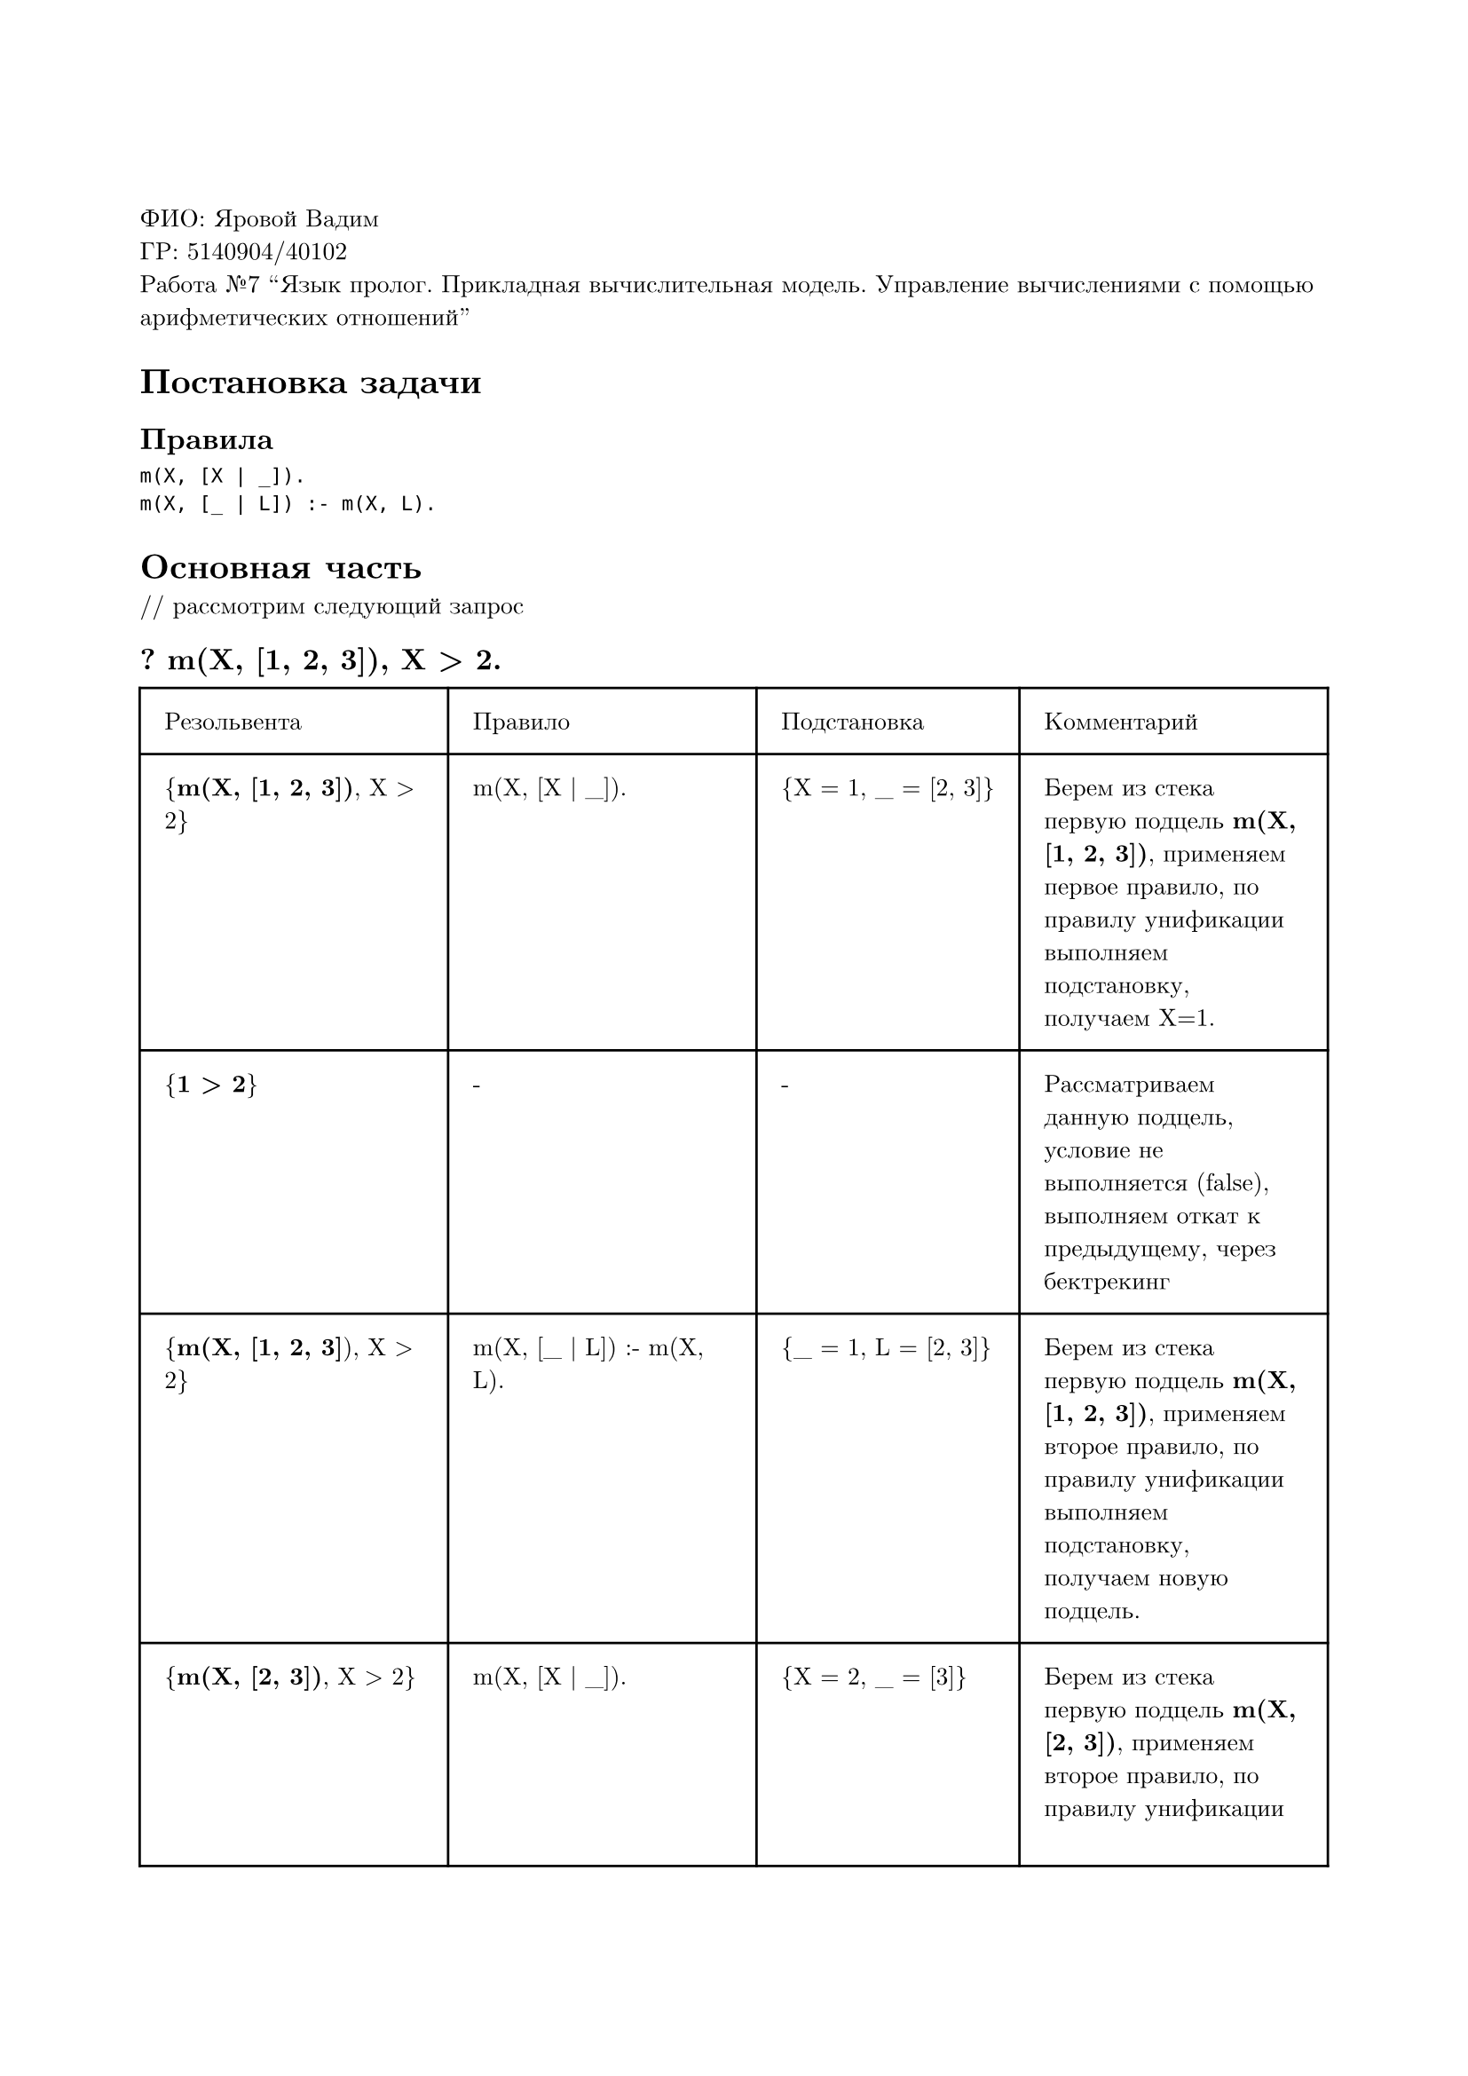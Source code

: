 #set page(
  paper: "a4",
  margin: (x: 2cm, y: 3cm),
)
#set text(
  font: "New Computer Modern",
  size: 10pt
)

ФИО: Яровой Вадим \
ГР: 5140904/40102 \
Работа №7 "Язык пролог. Прикладная вычислительная модель. Управление вычислениями с помощью арифметических отношений" \

= Постановка задачи
== Правила
```
m(X, [X | _]).
m(X, [_ | L]) :- m(X, L).
```

= Основная часть
\/\/ рассмотрим следующий запрос
== ? m(X, [1, 2, 3]), X > 2.

#table(
  columns: (auto, auto, auto, auto),
  inset: 10pt,
  [Резольвента], [Правило], [Подстановка], [Комментарий],
  [{*m(X, [1, 2, 3])*, X > 2}],
  [m(X, [X | \_]).],
  [{X = 1, \_ = [2, 3]}],
  [Берем из стека первую подцель *m(X, [1, 2, 3])*, применяем первое правило, по правилу унификации выполняем подстановку, получаем X=1.],
  // line
  [{*1 > 2*}],
  [-],
  [-],
  [Рассматриваем данную подцель, условие не выполняется (false), выполняем откат к предыдущему, через бектрекинг],
  // line
  [{*m(X, [1, 2, 3]*), X > 2}],
  [m(X, [\_ | L]) :- m(X, L).],
  [{\_ = 1, L = [2, 3]}],
  [Берем из стека первую подцель *m(X, [1, 2, 3])*, применяем второе правило, по правилу унификации выполняем подстановку, получаем новую подцель.],
  // line
  [{*m(X, [2, 3])*, X > 2}],
  [m(X, [X | \_]).],
  [{X = 2, \_ = [3]}],
  [Берем из стека первую подцель *m(X, [2, 3])*, применяем второе правило, по правилу унификации выполняем подстановку, получаем X=2.],
  // line
  [{*2 > 2*}],
  [-],
  [-],
  [Рассматриваем данную подцель, условие не выполняется (false), выполняем откат к предыдущему, через бектрекинг],
  // line
  [{*m(X, [2, 3])*, X > 2}],
  [m(X, [\_ | L]) :- m(X, L).],
  [{\_ = 2, L = [3]}],
  [Берем из стека первую подцель *m(X, [2, 3])*, применяем второе правило, по правилу унификации выполняем подстановку, получаем новую подцель.],
  // line
  [{*m(X, [3])*, X > 2}],
  [m(X, [X | \_]).],
  [{X = 3, \_ = []}],
  [Берем из стека первую подцель *m(X, [3])*, применяем первое правило, по правилу унификации выполняем подстановку, получаем X=3.],
  // line
  [{*3 > 2*}],
  [-],
  [-],
  [Рассматриваем данную подцель, условие выполняется (true)],
)

Ответ --- X=3, true